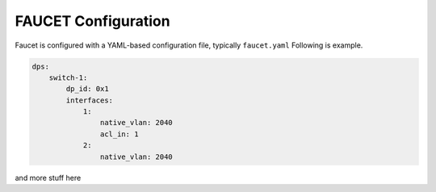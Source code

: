 ====================
FAUCET Configuration
====================

Faucet is configured with a YAML-based configuration file, typically ``faucet.yaml`` Following is example.

.. code:: yaml

  dps:
      switch-1:
          dp_id: 0x1
          interfaces:
              1:
                  native_vlan: 2040
                  acl_in: 1
              2:
                  native_vlan: 2040

and more stuff here

